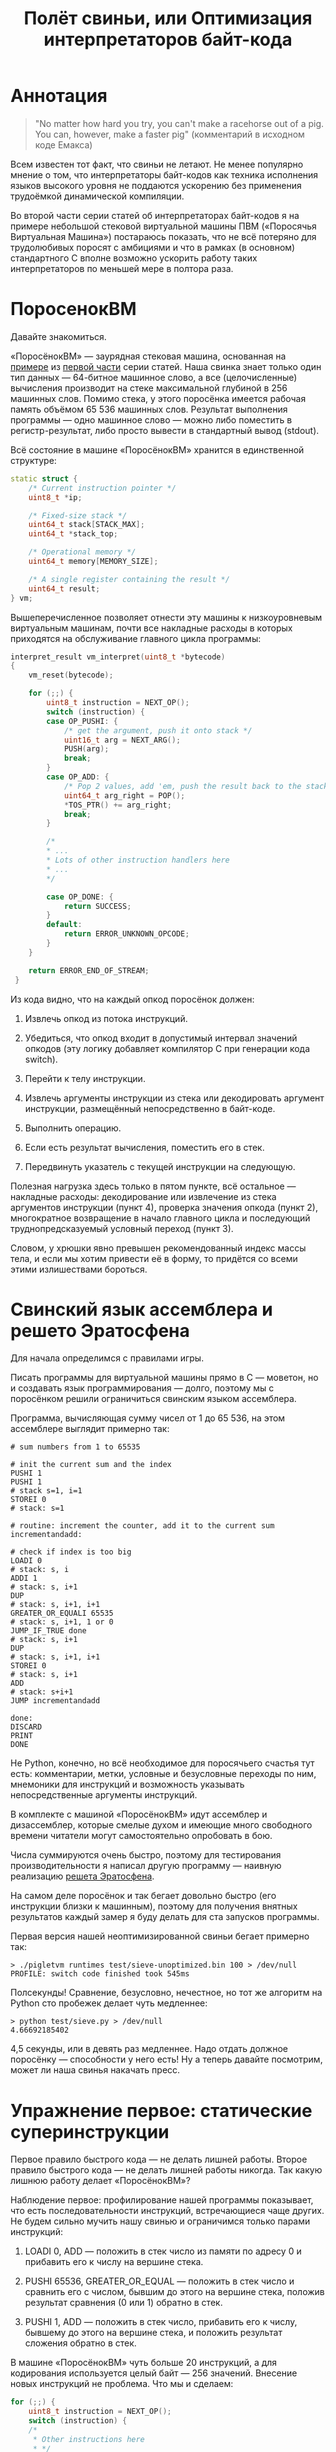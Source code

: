 #+OPTIONS: ^:nil num:nil p:nil timestamp:nil todo:nil date:nil creator:nil author:nil toc:nil
#+TITLE: Полёт свиньи, или Оптимизация интерпретаторов байт-кода
* Аннотация

  #+BEGIN_QUOTE
  "No matter how hard you try, you can't make a racehorse out of a pig. You can, however, make a
  faster pig" (комментарий в исходном коде Емакса)
  #+END_QUOTE

  Всем известен тот факт, что свиньи не летают. Не менее популярно мнение о том, что интерпретаторы
  байт-кодов как техника исполнения языков высокого уровня не поддаются ускорению без применения
  трудоёмкой динамической компиляции.

  Во второй части серии статей об интерпретаторах байт-кодов я на примере небольшой стековой
  виртуальной машины ПВМ («Поросячья Виртуальная Машина») постараюсь показать, что не всё потеряно
  для трудолюбивых поросят с амбициями и что в рамках (в основном) стандартного C вполне возможно
  ускорить работу таких интерпретаторов по меньшей мере в полтора раза.

* ПоросенокВМ

  Давайте знакомиться.

  «ПоросёнокВМ» — заурядная стековая машина, основанная на [[https://github.com/vkazanov/bytecode-interpreters-post/blob/master/interpreter-stack-machine.c][примере]] из [[https://habr.com/company/badoo/blog/425325/][первой части]] серии статей.
  Наша свинка знает только один тип данных — 64-битное машинное слово, а все (целочисленные)
  вычисления производит на стеке максимальной глубиной в 256 машинных слов. Помимо стека, у этого
  поросёнка имеется рабочая память объёмом 65 536 машинных слов. Результат выполнения программы — одно
  машинное слово — можно либо поместить в регистр-результат, либо просто вывести в стандартный вывод
  (stdout).

  Всё состояние в машине «ПоросёнокВМ» хранится в единственной структуре:

  #+BEGIN_SRC cpp
  static struct {
      /* Current instruction pointer */
      uint8_t *ip;

      /* Fixed-size stack */
      uint64_t stack[STACK_MAX];
      uint64_t *stack_top;

      /* Operational memory */
      uint64_t memory[MEMORY_SIZE];

      /* A single register containing the result */
      uint64_t result;
  } vm;

  #+END_SRC

  Вышеперечисленное позволяет отнести эту машины к низкоуровневым виртуальным машинам, почти все
  накладные расходы в которых приходятся на обслуживание главного цикла программы:

  #+BEGIN_SRC cpp
  interpret_result vm_interpret(uint8_t *bytecode)
  {
      vm_reset(bytecode);

      for (;;) {
          uint8_t instruction = NEXT_OP();
          switch (instruction) {
          case OP_PUSHI: {
              /* get the argument, push it onto stack */
              uint16_t arg = NEXT_ARG();
              PUSH(arg);
              break;
          }
          case OP_ADD: {
              /* Pop 2 values, add 'em, push the result back to the stack */
              uint64_t arg_right = POP();
              *TOS_PTR() += arg_right;
              break;
          }

          /*
          * ...
          * Lots of other instruction handlers here
          * ...
          */

          case OP_DONE: {
              return SUCCESS;
          }
          default:
              return ERROR_UNKNOWN_OPCODE;
          }
      }

      return ERROR_END_OF_STREAM;
   }
   #+END_SRC

  Из кода видно, что на каждый опкод поросёнок должен:

  1. Извлечь опкод из потока инструкций.

  2. Убедиться, что опкод входит в допустимый интервал значений опкодов (эту логику добавляет
     компилятор C при генерации кода switch).

  3. Перейти к телу инструкции.

  4. Извлечь аргументы инструкции из стека или декодировать аргумент инструкции, размещённый
     непосредственно в байт-коде.

  5. Выполнить операцию.

  6. Если есть результат вычисления, поместить его в стек.

  7. Передвинуть указатель с текущей инструкции на следующую.

  Полезная нагрузка здесь только в пятом пункте, всё остальное — накладные расходы: декодирование
  или извлечение из стека аргументов инструкции (пункт 4), проверка значения опкода (пункт 2),
  многократное возвращение в начало главного цикла и последующий труднопредсказуемый условный
  переход (пункт 3).

  Словом, у хрюшки явно превышен рекомендованный индекс массы тела, и если мы хотим привести её в
  форму, то придётся со всеми этими излишествами бороться.

* Свинский язык ассемблера и решето Эратосфена

  Для начала определимся с правилами игры.

  Писать программы для виртуальной машины прямо в C — моветон, но и создавать язык программирования —
  долго, поэтому мы с поросёнком решили ограничиться свинским языком ассемблера.

  Программа, вычисляющая сумму чисел от 1 до 65 536, на этом ассемблере выглядит примерно так:

  #+BEGIN_EXAMPLE
  # sum numbers from 1 to 65535

  # init the current sum and the index
  PUSHI 1
  PUSHI 1
  # stack s=1, i=1
  STOREI 0
  # stack: s=1

  # routine: increment the counter, add it to the current sum
  incrementandadd:

  # check if index is too big
  LOADI 0
  # stack: s, i
  ADDI 1
  # stack: s, i+1
  DUP
  # stack: s, i+1, i+1
  GREATER_OR_EQUALI 65535
  # stack: s, i+1, 1 or 0
  JUMP_IF_TRUE done
  # stack: s, i+1
  DUP
  # stack: s, i+1, i+1
  STOREI 0
  # stack: s, i+1
  ADD
  # stack: s+i+1
  JUMP incrementandadd

  done:
  DISCARD
  PRINT
  DONE
  #+END_EXAMPLE

  Не Python, конечно, но всё необходимое для поросячьего счастья тут есть: комментарии, метки,
  условные и безусловные переходы по ним, мнемоники для инструкций и возможность указывать
  непосредственные аргументы инструкций.

  В комплекте с машиной «ПоросёнокВМ» идут ассемблер и дизассемблер, которые смелые духом и имеющие
  много свободного времени читатели могут самостоятельно опробовать в бою.

  Числа суммируются очень быстро, поэтому для тестирования производительности я написал другую
  программу — наивную реализацию [[https://ru.wikipedia.org/wiki/%D0%A0%D0%B5%D1%88%D0%B5%D1%82%D0%BE_%D0%AD%D1%80%D0%B0%D1%82%D0%BE%D1%81%D1%84%D0%B5%D0%BD%D0%B0][решета Эратосфена]].

  На самом деле поросёнок и так бегает довольно быстро (его инструкции близки к машинным), поэтому для
  получения внятных результатов каждый замер я буду делать для ста запусков программы.

  Первая версия нашей неоптимизированной свиньи бегает примерно так:

  #+BEGIN_EXAMPLE
  > ./pigletvm runtimes test/sieve-unoptimized.bin 100 > /dev/null
  PROFILE: switch code finished took 545ms
  #+END_EXAMPLE

  Полсекунды! Сравнение, безусловно, нечестное, но тот же алгоритм на Python сто пробежек делает
  чуть медленнее:

  #+BEGIN_EXAMPLE
  > python test/sieve.py > /dev/null
  4.66692185402
  #+END_EXAMPLE

  4,5 секунды, или в девять раз медленнее. Надо отдать должное поросёнку — способности у него есть!
  Ну а теперь давайте посмотрим, может ли наша свинья накачать пресс.

* Упражнение первое: статические суперинструкции

  Первое правило быстрого кода — не делать лишней работы. Второе правило быстрого кода — не делать
  лишней работы никогда. Так какую лишнюю работу делает «ПоросёнокВМ»?

  Наблюдение первое: профилирование нашей программы показывает, что есть последовательности
  инструкций, встречающиеся чаще других. Не будем сильно мучить нашу свинью и ограничимся только
  парами инструкций:

  1. LOADI 0, ADD — положить в стек число из памяти по адресу 0 и прибавить его к числу на вершине
     стека.

  2. PUSHI 65536, GREATER_OR_EQUAL — положить в стек число и сравнить его с числом, бывшим до этого
     на вершине стека, положив результат сравнения (0 или 1) обратно в стек.

  3. PUSHI 1, ADD — положить в стек число, прибавить его к числу, бывшему до этого на вершине стека,
     и положить результат сложения обратно в стек.

  В машине «ПоросёнокВМ» чуть больше 20 инструкций, а для кодирования используется целый байт — 256
  значений. Внесение новых инструкций не проблема. Что мы и сделаем:

  #+BEGIN_SRC cpp
    for (;;) {
        uint8_t instruction = NEXT_OP();
        switch (instruction) {
        /*
         * Other instructions here
         * */
        case OP_LOADADDI: {
            /* get immediate argument as an memory address , add it to value from the address to the top
             * of the stack */
            uint16_t addr = NEXT_ARG();
            uint64_t val = vm.memory[addr];
            *TOS_PTR() += val;
            break;
        }
        case OP_GREATER_OR_EQUALI:{
            /* get the immediate argument, compare it with the value from the address to the top of the stack */
            uint64_t arg_right = NEXT_ARG();
            *TOS_PTR() = PEEK() >= arg_right;
            break;
        }
        case OP_ADDI: {
            /* Add immediate value to the top of the stack */
            uint16_t arg_right = NEXT_ARG();
            *TOS_PTR() += arg_right;
            break;
        }
        /*
         * Other instructions here
         * */
    }

  #+END_SRC

  Ничего сложного. Давайте посмотрим, что из этого получилось:

  #+BEGIN_EXAMPLE
  > ./pigletvm runtimes test/sieve.bin 100 > /dev/null
  PROFILE: switch code finished took 410ms
  #+END_EXAMPLE

  Ого! Кода всего-то на три новых инструкции, а выиграли мы полторы сотни миллисекунд!

  Выигрыш здесь достигается благодаря тому, что наш поросёнок при выполнении таких инструкций не
  делает лишних движений: поток исполнения не вываливается в главный цикл, ничего дополнительно не
  декодируется, а аргументы инструкций не проходят лишний раз через стек.

  Это называется статическими суперинструкциями, поскольку дополнительные инструкции определяются
  статически, то есть программистом виртуальной машины на этапе разработки. Это простая и эффективная
  техника, которую в той или иной форме используют все виртуальные машины языков программирования.

  Главная проблема статических суперинструкций заключается в том, что без конкретной программы
  невозможно определить, какие именно инструкции стоит объединить. Разные программы пользуются разными
  последовательностями инструкций, и узнать эти последовательности можно только на этапе запуска
  конкретного кода.

  Следующим шагом могла бы стать динамическая компиляция суперинструкций в контексте конкретной
  программы, то есть динамические суперинструкции (в 90-е и в начале 2000-х этот приём играл роль
  примитивной JIT-компиляции).

  В рамках обычного С создавать инструкции на лету невозможно, и наш поросёнок совершенно
  справедливо не считает это честным соревнованием. К счастью, у меня для него есть пара упражнений
  получше.

* Упражнение второе: проверка интервала значений опкодов

  Следуя нашим правилам быстрого кода, ещё раз зададимся вечным вопросом: что можно не делать?

  Когда мы знакомились с устройством машины «ПоросёнокВМ», я перечислял все действия, которые
  виртуальная машина выполняет для каждого опкода. И пункт 2 (проверка значения опкода на вхождение в
  допустимый интервал значений switch) вызывает больше всего подозрений.

  Присмотримся к тому, как GCC компилирует конструкцию switch:

  1. Строится таблица переходов, то есть таблица, отображающая значение опкода на адрес исполняющего
  тело инструкции кода.

  2. Вставляется код, который проверяет, входит ли полученный опкод в интервал всех возможных значений
  switch, и отправляет к метке default, если для опкода нет обработчика.

  3. Вставляется код, переходящий к обработчику.

  Но зачем делать проверку интервала значений на каждую инструкцию? Мы считаем, что опкод бывает либо
  правильный — завершающий исполнение инструкцией OP_DONE, либо неправильный — вышедший за пределы
  байт-кода. Хвост потока опкодов отмечен нулём, а ноль — опкод инструкции OP_ABORT, завершающей
  исполнение байт-кода с ошибкой.

  Выходит, эта проверка вообще не нужна! И поросёнок должен уметь доносить эту мысль до компилятора.
  Попробуем немного поправить главный switch:

  #+BEGIN_SRC cpp
  uint8_t instruction = NEXT_OP();
  /* Let the compiler know that opcodes are always between 0 and 31 */
  switch (instruction & 0x1f) {
     /* All the instructions here */
     case 26 ... 0x1f: {
         /*Handle the remaining 5 non-existing opcodes*/
         return ERROR_UNKNOWN_OPCODE;
     }
  }
  #+END_SRC

  Зная, что инструкций у нас всего 26, мы накладываем битовую маску (восьмеричное значение 0x1f — это
  двоичное 0b11111, покрывающее интервал значений от 0 до 31) на опкод и добавляем обработчики на
  неиспользованные значения в интервале от 26 до 31.

  Битовые инструкции — одни из самых дешёвых в архитектуре x86, и они уж точно дешевле проблемных
  условных переходов вроде того, который использует проверка на интервал значений. Теоретически мы
  должны выигрывать несколько циклов на каждой исполняемой инструкции, если компилятор поймёт наш
  намёк.

  Кстати, способ указания интервала значений в case — не стандартный C, а расширение GCC. Но для наших
  целей этот код подходит, тем более что переделать его на несколько обработчиков для каждого из
  ненужных значений несложно.

  Пробуем:

  #+BEGIN_EXAMPLE
  > ./pigletvm runtimes test/sieve.bin  100 > /dev/null
  PROFILE: switch code finished took 437ms
  PROFILE: switch code (no range check) finished took 383ms
  #+END_EXAMPLE

  Ещё 50 миллисекунд! Поросёнок, ты будто бы в плечах раздался!..

* Упражнение третье: трассы

  Какие ещё упражнения могут помочь нашему поросёнку? Самую большую экономию времени мы получили
  благодаря суперинструкциям. А они уменьшают количество выходов в главный цикл и позволяют избавиться
  от соответствующих накладных расходов.

  Центральный switch — главное проблемное место для любого процессора с внеочередным выполнением
  инструкций. Современные предсказатели ветвлений научились неплохо прогнозировать даже такие сложные
  непрямые переходы, но «размазывание» точек ветвлений по коду может помочь процессору быстро
  переходить от инструкции к инструкции.

  Другая проблема — это побайтовое чтение опкодов инструкций и непосредственных аргументов из
  байт-кода. Физические машины оперируют 64-битным машинным словом и не очень любят, когда код
  оперирует меньшими значениями.

  Компиляторы часто оперируют [[https://ru.wikipedia.org/wiki/%D0%91%D0%B0%D0%B7%D0%BE%D0%B2%D1%8B%D0%B9_%D0%B1%D0%BB%D0%BE%D0%BA][базовыми блоками]], то есть последовательностями инструкций без ветвлений
  и меток внутри. Базовый блок начинается либо с начала программы, либо с метки, а заканчивается
  концом программы, условным ветвлением или прямым переходом к метке, начинающей следующий базовый
  блок.

  У работы с базовыми блоками много преимуществ, но нашу свинью интересует именно её ключевая
  особенность: инструкции в пределах базового блока выполняются последовательно. Было бы здорово
  как-нибудь выделять эти базовые блоки и выполнять инструкции в них, не теряя времени на выход в
  главный цикл.

  В нашем случае можно даже расширить определение базового блока до трассы. Трасса в терминах машины
  «ПоросёнокВМ» будет включать в себя все последовательно связанные (то есть при помощи безусловных
  переходов) базовые блоки.

  Помимо последовательного выполнения инструкций, неплохо было бы ещё заранее декодировать
  непосредственные аргументы инструкций.

  Звучит всё это довольно страшно и напоминает динамическую компиляцию, которую мы решили не
  использовать. Поросёнок даже немного засомневался в своих силах, но на практике всё оказалось не так
  плохо.

  Давайте сначала подумаем, как можно представить входящую в трассу инструкцию:

  #+BEGIN_SRC cpp
  struct scode {
      uint64_t arg;
      trace_op_handler *handler;
  };
  #+END_SRC

  Здесь arg — заранее декодированный аргумент инструкции, а handler — указатель на функцию,
  выполняющую логику инструкции.

  Теперь представление каждой трассы выглядит так:

  #+BEGIN_SRC cpp
  typedef scode trace[MAX_TRACE_LEN];
  #+END_SRC

  То есть трасса — это последовательность s-кодов ограниченной длины. Сам кеш трасс внутри
  виртуальной машины выглядит так:

  #+BEGIN_SRC cpp
  trace trace_cache[MAX_CODE_LEN];
  #+END_SRC

  Это просто массив из трасс длиной, не превышающей возможную длину байт-кода. Решение ленивое,
  практически для экономии памяти имеет смысл использовать хеш-таблицу.

  В начале работы интерпретатора первый обработчик каждой из трасс будет сам себя компилировать:

  #+BEGIN_SRC cpp
   for (size_t trace_i = 0; trace_i < MAX_CODE_LEN; trace_i++ )
       vm_trace.trace_cache[trace_i][0].handler = trace_compile_handler;
  #+END_SRC

  Главный цикл интерпретатора теперь выглядит так:

  #+BEGIN_SRC cpp
  while(vm_trace.is_running) {
     scode *code = &vm_trace.trace_cache[vm_trace.pc][0];
     code->handler(code);
  }
  #+END_SRC

  Компилирующий трассу обработчик чуть сложнее, и, помимо сборки трассы, начинающейся от текущей
  инструкции, он делает следующее:

  #+BEGIN_SRC cpp
  static void trace_compile_handler(scode *trace_head)
  {
      scode *trace_tail = trace_head;
     /*
       * Trace building here
       */
     /* now, run the chain that has a trace_compile_handler replaced with proper instruction handler
       * function pointer */
      trace_head->handler(trace_head);
  }

  #+END_SRC

  Нормальный обработчик инструкции:

  #+BEGIN_SRC cpp
  static void op_add_handler(scode *code)
  {
      uint64_t arg_right = POP();
      *TOS_PTR() += arg_right;

      /*
      * Call the next trace handler
      * */

      /* scodes are located in an array so we can use pointer arithmetic to get the next handler */
      code++;
      code->handler(code);
  }
  #+END_SRC

  Завершает работу каждой трассы обработчик, не делающий никаких вызовов в хвосте функции:

  #+BEGIN_SRC cpp
  static void op_done_handler(scode *code)
  {
      (void) code;

      vm_trace.is_running = false;
      vm_trace.error = SUCCESS;
  }
  #+END_SRC

  Всё это, конечно, сложнее, чем добавление суперинструкций, но давайте посмотрим, дало ли это нам что-нибудь:

  #+BEGIN_EXAMPLE
  > ./pigletvm runtimes test/sieve.bin  100 > /dev/null
  PROFILE: switch code finished took 427ms
  PROFILE: switch code (no range check) finished took 395ms
  PROFILE: trace code finished took 367ms
  #+END_EXAMPLE

  Ура, ещё 30 миллисекунд!

  Как же так? Вместо простых переходов по меткам мы делаем цепочки вызовов обработчиков инструкций,
  тратим время на вызовы и передачу аргументов, но наш поросёнок всё равно бегает по трассам быстрее
  простого switch с его метками.

  Такой выигрыш в производительности трасс достигается благодаря трём факторам:

  1. Предсказать ветвления, разбросанные по разным местам кода, легко.

  2. Аргументы обработчиков всегда предекодированы в полное машинное слово, и делается это только один
     раз — во время компиляции трассы.

  3. Сами цепочки функций компилятор превращает в единственный вызов первой функции-обработчика, что
     возможно благодаря оптимизации [[https://en.wikipedia.org/wiki/Tail_call][хвостового вызова]].

  Прежде чем подвести итоги наших тренировок, мы с поросёнком решили испробовать ещё одну древнюю
  технику интерпретации программ — шитый код.

* Упражнение четвертое: "шитый" код

  Любая интересующаяся историей интерпретаторов свинья слышала про /шитый код/ (англ. threaded code).
  Вариантов этого приёма множество, но все они сводятся к тому, чтобы вместо массива опкодов идти по
  массиву, например, указателей на функции или метки, переходя по ним непосредственно, без
  промежуточного опкода.

  Вызовы функций — дело дорогое и особого смысла в наши дни не имеющее; большая часть других версий
  шитого кода нереализуема в рамках стандартного C. Даже техника, о которой речь пойдёт ниже,
  использует широко распространённое, но всё же нестандартное расширение C — указатели на метки.

  В версии шитого кода (англ. token threaded code), которую я выбрал для достижения наших свинских
  целей, мы сохраняем байт-код, но перед началом интерпретации создаём таблицу, отображающую опкоды
  инструкций на адреса меток обработчиков инструкций:

  #+BEGIN_SRC cpp
  const void *labels[] = {
      [OP_PUSHI] = &&op_pushi,
      [OP_LOADI] = &&op_loadi,
      [OP_LOADADDI] = &&op_loadaddi,
      [OP_STORE] = &&op_store,
      [OP_STOREI] = &&op_storei,
      [OP_LOAD] = &&op_load,
      [OP_DUP] = &&op_dup,
      [OP_DISCARD] = &&op_discard,
      [OP_ADD] = &&op_add,
      [OP_ADDI] = &&op_addi,
      [OP_SUB] = &&op_sub,
      [OP_DIV] = &&op_div,
      [OP_MUL] = &&op_mul,
      [OP_JUMP] = &&op_jump,
      [OP_JUMP_IF_TRUE] = &&op_jump_if_true,
      [OP_JUMP_IF_FALSE] = &&op_jump_if_false,
      [OP_EQUAL] = &&op_equal,
      [OP_LESS] = &&op_less,
      [OP_LESS_OR_EQUAL] = &&op_less_or_equal,
      [OP_GREATER] = &&op_greater,
      [OP_GREATER_OR_EQUAL] = &&op_greater_or_equal,
      [OP_GREATER_OR_EQUALI] = &&op_greater_or_equali,
      [OP_POP_RES] = &&op_pop_res,
      [OP_DONE] = &&op_done,
      [OP_PRINT] = &&op_print,
      [OP_ABORT] = &&op_abort,
  };
#+END_SRC

  Обратите внимание на символы && — это указатели на метки с телами инструкций, то самое нестандартное
  расширение GCC.

  Для начала выполнения кода достаточно прыгнуть по указателю на метку, соответствующую первому опкоду программы:

  #+BEGIN_SRC cpp
      goto *labels[NEXT_OP()];
  #+END_SRC

  Никакого цикла здесь нет и не будет, каждая из инструкций сама делает прыжок к следующему
  обработчику:

  #+BEGIN_SRC cpp
  op_pushi: {
          /* get the argument, push it onto stack */
          uint16_t arg = NEXT_ARG();
          PUSH(arg);
          /* jump to the next instruction*/
          goto *labels[NEXT_OP()];
      }
  #+END_SRC

  Отсутствие switch «размазывает» точки ветвлений по телам инструкций, что в теории должно помочь
  предсказателю ветвлений при внеочередном выполнении инструкций. Мы как бы встроили switch прямо в
  инструкции и вручную сформировали таблицу переходов.

  Вот и вся техника. Поросёнку она понравилась своей простотой. Посмотрим, что получается на практике:

  #+BEGIN_EXAMPLE
  > ./pigletvm runtimes test/sieve.bin  100 > /dev/null
  PROFILE: switch code finished took 443ms
  PROFILE: switch code (no range check) finished took 389ms
  PROFILE: threaded code finished took 477ms
  PROFILE: trace code finished took 364ms
  #+END_EXAMPLE

  Упс! Это самая медленная из всех наших техник! Что же случилось? Выполним те же тесты, выключив
  все оптимизации GCC:

  #+BEGIN_EXAMPLE
  > ./pigletvm runtimes test/sieve.bin  100 > /dev/null
  PROFILE: switch code finished took 969ms
  PROFILE: switch code (no range check) finished took 940ms
  PROFILE: threaded code finished took 824ms
  PROFILE: trace code finished took 1169ms
  #+END_EXAMPLE

  Здесь шитый код показывает себя лучше.

  Тут играют роль три фактора:

  1. Оптимизирующий компилятор сам построит таблицу переходов не хуже нашей ручной таблички с метками.

  2. Современные компиляторы замечательно избавляются от лишних вызовов функций.

  3. Примерно начиная с поколения Haswell процессоров Intel предсказатели ветвлений научились точно
     прогнозировать переходы через единственную точку ветвлений.

  По старой памяти эту технику ещё используют в коде, например, интерпретатора Python VM, но, честно
  говоря, в наши дни это уже архаизм.

  Давайте, наконец, подведём итоги и оценим успехи, которых добилась наша свинья.

* Разбор поросячьих полетов

  Не уверен, что это можно назвать полётом, но, давайте признаем, наш поросёнок прошёл большой путь от
  550 миллисекунд на сто пробежек по «решету» до финальных 370 миллисекунд. Мы использовали разные
  техники: суперинструкции, избавление от проверки интервалов значений, сложную механику трасс и,
  наконец, даже шитый код. При этом мы, в общем-то, действовали в рамках вещей, реализованных во всех
  популярных компиляторах C. Ускорение в полтора раза, как мне кажется, неплохой результат, и
  поросёнок заслужил лишнюю порцию отрубей в корыте.

  Одно из неявных условий, которое мы со свиньёй себе поставили, — сохранение стековой архитектуры
  машины «ПоросёнокВМ». Переход к регистровой архитектуре, как правило, уменьшает количество
  необходимых для логики программ инструкций и, соответственно, может помочь избавиться от лишних
  выходов в диспетчер инструкций. Думаю, ещё 10—20% времени на этом можно было бы срезать.

  Основное же наше условие — отсутствие динамической компиляции — тоже не закон природы. Накачать
  свинью стероидами в виде JIT-компиляции в наши дни очень даже несложно: в библиотеках вроде [[https://en.wikipedia.org/wiki/GNU_lightning][GNU
  Lightning]] или [[https://www.gnu.org/software/libjit/][LibJIT]] вся грязная работа уже сделана. Но время на разработку и общий объём кода даже
  с использованием библиотек здорово увеличиваются.

  Существуют, конечно, и другие приёмы, до которых у нашего поросёнка не дошли копытца. Но пределов
  совершенству нет, и наше свинское путешествие — вторая часть серии статей про интерпрепретаторы
  байт-кодов — всё же должно где-то закончиться. Если читателям придут в голову интересные способы
  разогнать свинью, мы с поросёнком будем рады их испробовать.
